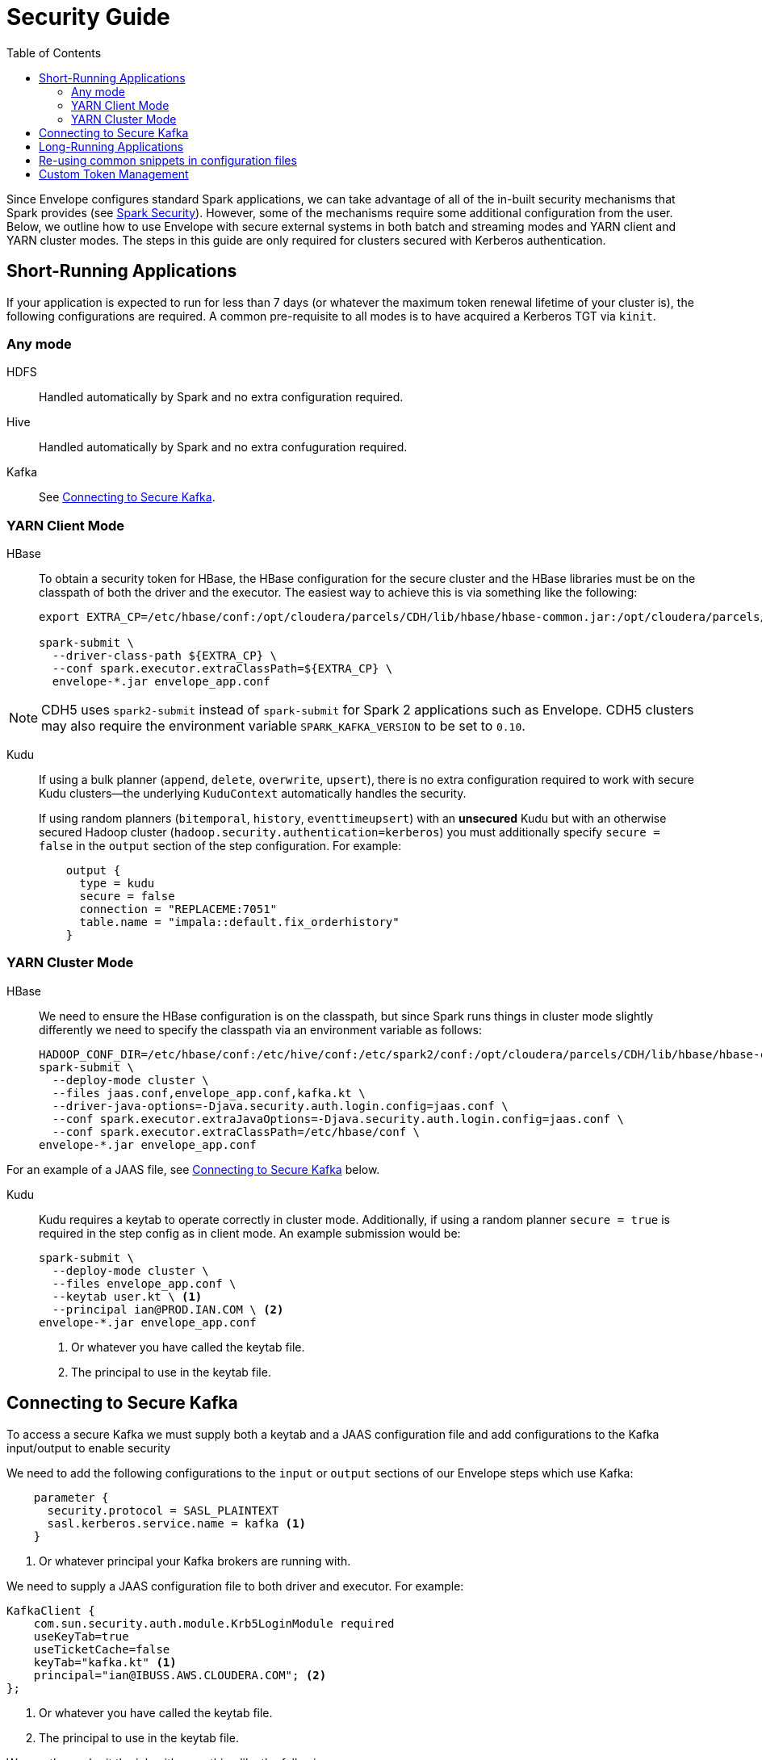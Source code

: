 = Security Guide
:toc: left
:toclevels: 5

Since Envelope configures standard Spark applications, we can take advantage of all of the in-built
security mechanisms that Spark provides (see https://spark.apache.org/docs/latest/running-on-yarn.html#running-in-a-secure-cluster[Spark Security]). However, some of the mechanisms require some additional
configuration from the user. Below, we outline how to use Envelope with secure external systems in both
batch and streaming modes and YARN client and YARN cluster modes. The steps in this guide are only required
for clusters secured with Kerberos authentication.

== Short-Running Applications

If your application is expected to run for less than 7 days (or whatever the maximum token renewal lifetime of your
cluster is), the following configurations are required.
A common pre-requisite to all modes is to have acquired a Kerberos TGT via `kinit`.

=== Any mode

HDFS:: Handled automatically by Spark and no extra configuration required.

Hive:: Handled automatically by Spark and no extra confuguration required.

Kafka:: See <<secure_kafka, Connecting to Secure Kafka>>.
// TODO SCRAM tokens

=== YARN Client Mode

HBase:: To obtain a security token for HBase, the HBase configuration for the secure cluster and the
HBase libraries must be on the classpath of both the driver and the executor. The easiest way to
achieve this is via something like the following:
+
----
export EXTRA_CP=/etc/hbase/conf:/opt/cloudera/parcels/CDH/lib/hbase/hbase-common.jar:/opt/cloudera/parcels/CDH/lib/hbase/hbase-client.jar:/opt/cloudera/parcels/CDH/lib/hbase/hbase-protocol.jar:/opt/cloudera/parcels/CDH/lib/hbase/lib/htrace-core.jar

spark-submit \
  --driver-class-path ${EXTRA_CP} \
  --conf spark.executor.extraClassPath=${EXTRA_CP} \
  envelope-*.jar envelope_app.conf
----

NOTE: CDH5 uses `spark2-submit` instead of `spark-submit` for Spark 2 applications such as Envelope.
CDH5 clusters may also require the environment variable `SPARK_KAFKA_VERSION` to be set to `0.10`.

Kudu:: If using a bulk planner (`append`, `delete`, `overwrite`, `upsert`), there is no extra
configuration required to work with secure Kudu clusters--the underlying `KuduContext` automatically handles the security.
+
If using random planners (`bitemporal`, `history`, `eventtimeupsert`) with an *unsecured* Kudu but with
an otherwise secured Hadoop cluster (`hadoop.security.authentication=kerberos`) you must additionally
specify `secure = false` in the `output` section of the step configuration. For example:
+
----
    output {
      type = kudu
      secure = false
      connection = "REPLACEME:7051"
      table.name = "impala::default.fix_orderhistory"
    }
----

=== YARN Cluster Mode

HBase:: We need to ensure the HBase configuration is on the classpath, but since Spark runs
things in cluster mode slightly differently we need to specify the classpath via an environment
variable as follows:
+
----
HADOOP_CONF_DIR=/etc/hbase/conf:/etc/hive/conf:/etc/spark2/conf:/opt/cloudera/parcels/CDH/lib/hbase/hbase-common.jar:/opt/cloudera/parcels/CDH/lib/hbase/hbase-client.jar:/opt/cloudera/parcels/CDH/lib/hbase/hbase-protocol.jar:/opt/cloudera/parcels/CDH/lib/hbase/lib/htrace-core.jar \
spark-submit \
  --deploy-mode cluster \
  --files jaas.conf,envelope_app.conf,kafka.kt \
  --driver-java-options=-Djava.security.auth.login.config=jaas.conf \
  --conf spark.executor.extraJavaOptions=-Djava.security.auth.login.config=jaas.conf \
  --conf spark.executor.extraClassPath=/etc/hbase/conf \
envelope-*.jar envelope_app.conf
----

For an example of a JAAS file, see <<secure_kafka, Connecting to Secure Kafka>> below.

Kudu:: Kudu requires a keytab to operate correctly in cluster mode. Additionally, if using a random planner
`secure = true` is required in the step config as in client mode. An example submission would be:
+
----
spark-submit \
  --deploy-mode cluster \
  --files envelope_app.conf \
  --keytab user.kt \ <1>
  --principal ian@PROD.IAN.COM \ <2>
envelope-*.jar envelope_app.conf
----
<1> Or whatever you have called the keytab file.
<2> The principal to use in the keytab file.

[secure_kafka]
== Connecting to Secure Kafka

To access a secure Kafka we must supply both a keytab and a JAAS configuration file and
add configurations to the Kafka input/output to enable security

We need to add the following configurations to the `input` or `output` sections of our Envelope steps
which use Kafka:

----
    parameter {
      security.protocol = SASL_PLAINTEXT
      sasl.kerberos.service.name = kafka <1>
    }
----
<1> Or whatever principal your Kafka brokers are running with.

We need to supply a JAAS configuration file to both driver and executor. For example:

----
KafkaClient {
    com.sun.security.auth.module.Krb5LoginModule required
    useKeyTab=true
    useTicketCache=false
    keyTab="kafka.kt" <1>
    principal="ian@IBUSS.AWS.CLOUDERA.COM"; <2>
};
----
<1> Or whatever you have called the keytab file.
<2> The principal to use in the keytab file.

We can then submit the job with something like the following:

----
export SPARK_KAFKA_VERSION=0.10
spark-submit \
  --files jaas.conf,kafka.kt \
  --driver-java-options=-Djava.security.auth.login.config=jaas.conf \
  --conf spark.executor.extraJavaOptions=-Djava.security.auth.login.config=jaas.conf \
  envelope-*.jar envelope_app.conf
----

If reading from Kafka secured by Sentry, you need to ensure the user in the supplied keytab
has been granted a Sentry role with the following:

* read access to the topics in the step
* access to the consumer group specified in the input `group.id`
* access to Spark's extra consumer group `spark-executor-{group.id}`

If you need to specify both `--keytab` and supply a keytab in `--files`, you can
use the same file but you need to symlink one file with a different name to prevent
Spark from refusing to upload the same file twice.

== Long-Running Applications

Long-running applications--that is, applications expected to run longer than the shortest token renewal lifetime--require the addition of a keytab and principal to
the Spark submission command. Spark can use these to obtain new tokens as and when required.

For example, a streaming application which reads from secure Kafka and writes to secure
HBase would be launched with something like the following:

----
ln -s user.kt kafka.kt
export SPARK_KAFKA_VERSION=0.10 <1>
export PRINCNAME=REPLACEME
HADOOP_CONF_DIR=/etc/hbase/conf:/etc/hive/conf:/etc/spark2/conf:/opt/cloudera/parcels/CDH/lib/hbase/hbase-common.jar:/opt/cloudera/parcels/CDH/lib/hbase/hbase-client.jar:/opt/cloudera/parcels/CDH/lib/hbase/hbase-protocol.jar:/opt/cloudera/parcels/CDH/lib/hbase/lib/htrace-core.jar \
spark-submit \
  --keytab user.kt \
  --principal ${PRINCNAME} \
  --files jaas.conf,envelope_app.conf,kafka.kt \
  --driver-java-options=-Djava.security.auth.login.config=jaas.conf \
  --conf spark.executor.extraJavaOptions=-Djava.security.auth.login.config=jaas.conf \
  --conf spark.executor.extraClassPath=/etc/hbase/conf \
  envelope-*.jar envelope_app.conf
----
<1> Only required if 0.8 is the default Kafka version.

== Re-using common snippets in configuration files

If you refer to the same external system in multiple locations in your Envelope
configuration file, it can be tedious to repeat the connection and security configuration
multiple times. For these scenarios we can use a separate environment config file and include it in
our main config file. For example, if we have an `env.conf` file with the following:

----
env {
  kafka {
    brokers = "ip-172-31-61-61.ec2.internal:9092,ip-172-31-61-62.ec2.internal:9092,ip-172-31-61-63.ec2.internal:9092"
    parameter {
      security.protocol = SASL_PLAINTEXT
      sasl.kerberos.service.name = kafka
    }
  }
  kudu {
    connection = "ip-172-31-61-61.ec2.internal:7051,ip-172-31-61-62.ec2.internal:7051,ip-172-31-61-63.ec2.internal:7051"
    security {
      renew-interval = 1d
    }
  }
}
----

We can use this in our main configuration as in the following example:

----
application {
  name = FIX Envelope example
  batch.milliseconds = 5000
  executors = 1
  executor.cores = 4
  executor.memory = 4G
  spark.conf {
    spark.streaming.kafka.consumer.cache.enabled = false
  }
}

include file("env.conf") <1>

steps {
  fix {
    input = ${env.kafka} { <2>
      type = kafka
      topics = [fixk]
      group.id = fixk-group
      encoding = string
      translator {
        type = kvp
        delimiter.kvp = "\u0001"
        delimiter.field = "="
        schema {
          type = flat
          field.names = [6,10,11,14,17,20,21,35,37,38,39,40,54,55,60,150,151]
          field.types = [double,string,string,int,string,int,int,string,string,int,int,int,int,string,long,int,int]
        }
      }
    }
  }

  messagetypes {
    input = ${env.kudu} { <3>
      type = kudu
      table.name = "impala::default.fix_messagetypes"
      hint.small = true
    }
  }

  newordersingle {
    dependencies = [fix, messagetypes]
    deriver {
      type = sql
      query.literal = """
          SELECT `11` AS clordid, `35` AS msgtype, msgtypedesc, `21` AS handlinst, `55` AS symbol,
          `54` AS side, `60` AS transacttime, `38` AS orderqty, `40` AS ordtype, `10` AS checksum
          FROM fix f LEFT OUTER JOIN messagetypes mt ON f.`35` = mt.msgtype WHERE msgtype = 'D'"""
    }
    planner {
      type = upsert
    }
    output = ${env.kudu} { <3>
      type = kudu
      table.name = "impala::default.fix_newordersingle"
    }
  }

  orderhistory {
    dependencies = [fix]
    deriver {
      type = sql
      query.literal = """
          SELECT `11` AS clordid, `55` AS symbol, `38` AS orderqty, NVL(`151`, `38`) AS leavesqty,
          NVL(`14`, 0) AS cumqty, `6` AS avgpx, `60` AS transacttime FROM fix"""
    }
    partitioner {
      type = uuid
    }
    planner {
      type = history
      carry.forward.when.null = true
      fields.key = [clordid]
      fields.timestamp = [transacttime]
      fields.values = [symbol,orderqty,leavesqty,cumqty]
      field.last.updated = lastupdated
      fields.effective.from = [startdate]
      fields.effective.to = [enddate]
      field.current.flag = currentflag
      time.model {
        event.type = longmillis
        last.updated.type = stringdatetime
      }
    }
    output = ${env.kudu} { <3>
      type = kudu
      table.name = "impala::default.fix_orderhistory"
    }
  }
}
----

<1> Include the environment file
<2> Merge in the Kafka configuration
<3> Merge in the Kudu configuration

Note that in cluster mode, you need to ship both config files to the driver via `--files`.

== Custom Token Management

Spark provides a pluggable mechanism for obtaining tokens for external systems. Unfortunately,
this API has not proven stable between 2.x releases, so Envelope provides its own API for
for developers to use for obtaining and refreshing tokens.

In Envelope's system, a central `TokenStoreManager` in the driver process is responsible for
obtaining new tokens from inputs and outputs which implement a `TokenProvider` interface. Providers
are registered with the manager automatically at startup if their Input/Output implementation
supplies one.

The manager runs a background thread which periodically checks with each provider whether a new token
is required and writes out a credentials file to the application's staging directory on HDFS.

In the executors, Input and Output implementations can request tokens from a `TokenStoreListener` which
periodically checks HDFS for new tokens. It is up to the implementer of each Input or Output to deal
with the new tokens appropriately.

For an example of its usage, see the `KuduTokenProvider` and `KuduConnectionManager` classes in the
`envelope-kudu` module.
